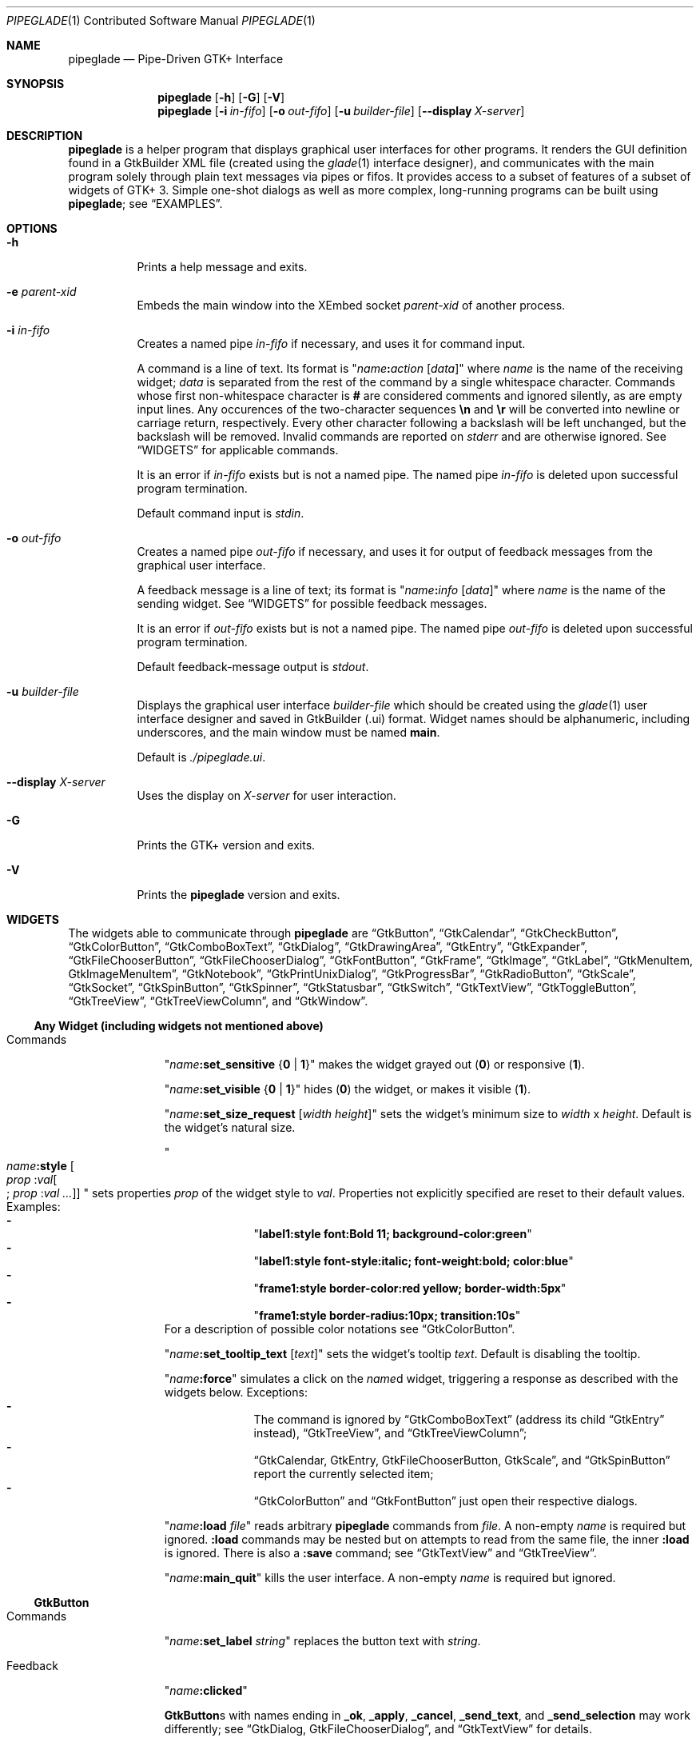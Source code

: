 .\" Copyright (c) 2014-2016 Bert Burgemeister <trebbu@googlemail.com>
.\"
.\" Permission is hereby granted, free of charge, to any person obtaining
.\" a copy of this software and associated documentation files (the
.\" "Software"), to deal in the Software without restriction, including
.\" without limitation the rights to use, copy, modify, merge, publish,
.\" distribute, sublicense, and/or sell copies of the Software, and to
.\" permit persons to whom the Software is furnished to do so, subject to
.\" the following conditions:
.\"
.\" The above copyright notice and this permission notice shall be
.\" included in all copies or substantial portions of the Software.
.\"
.\" THE SOFTWARE IS PROVIDED "AS IS", WITHOUT WARRANTY OF ANY KIND,
.\" EXPRESS OR IMPLIED, INCLUDING BUT NOT LIMITED TO THE WARRANTIES OF
.\" MERCHANTABILITY, FITNESS FOR A PARTICULAR PURPOSE AND
.\" NONINFRINGEMENT. IN NO EVENT SHALL THE AUTHORS OR COPYRIGHT HOLDERS BE
.\" LIABLE FOR ANY CLAIM, DAMAGES OR OTHER LIABILITY, WHETHER IN AN ACTION
.\" OF CONTRACT, TORT OR OTHERWISE, ARISING FROM, OUT OF OR IN CONNECTION
.\" WITH THE SOFTWARE OR THE USE OR OTHER DEALINGS IN THE SOFTWARE.
.\"
.Dd March 25, 2016
.Dt PIPEGLADE 1 CON
.Os BSD
.Sh NAME
.Nm pipeglade
.Nd Pipe-Driven GTK+ Interface
.Sh SYNOPSIS
.Nm
.Op Fl h
.Op Fl G
.Op Fl V
.Nm
.Op Fl i Ar in-fifo
.Op Fl o Ar out-fifo
.Op Fl u Ar builder-file
.Op Fl -display Ar X-server
.Sh DESCRIPTION
.Nm
is a helper program that displays graphical user
interfaces for other programs.  It renders the GUI definition
found in a GtkBuilder XML file (created using the
.Xr glade 1
interface designer), and communicates with the main program solely
through plain text messages via pipes or fifos.  It provides access to
a subset of features of a subset of widgets of GTK+ 3.  Simple
one-shot dialogs as well as more complex, long-running programs can be
built using
.Nm ;
see
.Sx EXAMPLES .
.Sh OPTIONS
.Bl -tag -width Ds
.It Fl h
Prints a help message and exits.
.It Fl e Ar parent-xid
Embeds the main window into the XEmbed socket
.Ar parent-xid
of another process.
.It Fl i Ar in-fifo
Creates a named pipe
.Ar in-fifo
if necessary, and uses it for command input.
.Pp
A command is a line of text.  Its format is
.Qq Fa name Ns Ic \&: Ns Fa action Bq Fa data
where
.Fa name
is the name of the receiving widget;
.Fa data
is separated from the rest of the command by a single whitespace
character.  Commands whose first non-whitespace character is
.Ic #
are considered comments and ignored silently, as are empty input lines.
Any occurences of the two-character sequences
.Ic \en
and
.Ic \er
will be converted into newline or carriage return, respectively.
Every other character following a backslash will be left unchanged,
but the backslash will be removed.  Invalid commands are reported on
.Va stderr
and are otherwise ignored.  See
.Sx WIDGETS
for applicable commands.
.Pp
It is an error if
.Ar in-fifo
exists but is not a named pipe.  The named pipe
.Ar in-fifo
is deleted upon successful program termination.
.Pp
Default command input is
.Va stdin .
.It Fl o Ar out-fifo
Creates a named pipe
.Ar out-fifo
if necessary, and uses it for output of feedback messages from the
graphical user interface.
.Pp
A feedback message is a line of text; its format is
.Qq Fa name Ns Ic \&: Ns Fa info Bq Fa data
where
.Fa name
is the name of the sending widget.  See
.Sx WIDGETS
for possible feedback messages.
.Pp
It is an error if
.Ar out-fifo
exists but is not a named pipe.  The named pipe
.Ar out-fifo
is deleted upon successful program termination.
.Pp
Default feedback-message output is
.Va stdout .
.It Fl u Ar builder-file
Displays the graphical user interface
.Ar builder-file
which should be created using the
.Xr glade 1
user interface designer and saved in GtkBuilder (.ui) format.  Widget
names should be alphanumeric, including underscores, and the main
window must be named
.Ic main .
.Pp
Default is
.Pa ./pipeglade.ui .
.It Fl -display Ar X-server
Uses the display on
.Ar X-server
for user interaction.
.It Fl G
Prints the GTK+ version and exits.
.It Fl V
Prints the
.Nm
version and exits.
.El
.Sh WIDGETS
The widgets able to communicate through
.Nm
are
.Sx GtkButton ,
.Sx GtkCalendar ,
.Sx GtkCheckButton ,
.Sx GtkColorButton ,
.Sx GtkComboBoxText ,
.Sx GtkDialog ,
.Sx GtkDrawingArea ,
.Sx GtkEntry ,
.Sx GtkExpander ,
.Sx GtkFileChooserButton ,
.Sx GtkFileChooserDialog ,
.Sx GtkFontButton ,
.Sx GtkFrame ,
.Sx GtkImage ,
.Sx GtkLabel ,
.Sx GtkMenuItem, GtkImageMenuItem ,
.Sx GtkNotebook ,
.Sx GtkPrintUnixDialog ,
.Sx GtkProgressBar ,
.Sx GtkRadioButton ,
.Sx GtkScale ,
.Sx GtkSocket ,
.Sx GtkSpinButton ,
.Sx GtkSpinner ,
.Sx GtkStatusbar ,
.Sx GtkSwitch ,
.Sx GtkTextView ,
.Sx GtkToggleButton ,
.Sx GtkTreeView ,
.Sx GtkTreeViewColumn ,
and
.Sx GtkWindow .

.Ss Any Widget (including widgets not mentioned above)
.Bl -tag -width "commands "
.It Commands
.Qq Fa name Ns Ic :set_sensitive Brq Ic 0 | 1
makes the widget grayed out
.Pq Ic 0
or responsive
.Pq Ic 1 .
.Pp
.Qq Fa name Ns Ic :set_visible Brq Ic 0 |  1
hides
.Pq Ic 0
the widget, or makes it visible
.Pq Ic 1 .
.Pp
.Qq Fa name Ns Ic :set_size_request Bq Fa width height
sets the widget's minimum size to
.Fa width
x
.Fa height .
Default is the widget's natural size.
.Pp
.Qo
.Fa name Ns Ic :style
.Bo Fa prop Ic : Ns Fa val Ns Bo Ic ; Fa prop Ic : Ns Fa val ... Bc Bc
.Qc
sets properties
.Fa prop
of the widget style to
.Fa val .
Properties not explicitly specified are reset to their default values.
Examples:
.Bl -dash -offset indent -compact
.It
.Qq Li label1:style font:Bold 11; background-color:green
.It
.Qq Li label1:style font-style:italic; font-weight:bold; color:blue
.It
.Qq Li frame1:style border-color:red yellow; border-width:5px
.It
.Qq Li frame1:style border-radius:10px; transition:10s
.El
For a description of possible color notations see
.Sx GtkColorButton .
.Pp
.Qq Fa name Ns Ic :set_tooltip_text Bq Fa text
sets the widget's tooltip
.Fa text .
Default is disabling the tooltip.
.Pp
.Qq Fa name Ns Ic :force
simulates a click on the
.Fa name Ns
d widget, triggering a response as described with the widgets below.
Exceptions:
.Bl -dash -offset indent -compact
.It
The command is ignored by
.Sx GtkComboBoxText
(address its child
.Sx GtkEntry
instead),
.Sx GtkTreeView ,
and
.Sx GtkTreeViewColumn ;
.It
.Sx GtkCalendar , GtkEntry , GtkFileChooserButton , GtkScale ,
and
.Sx GtkSpinButton
report the currently selected item;
.It
.Sx GtkColorButton
and
.Sx GtkFontButton
just open their respective dialogs.
.El
.Pp
.Qq Fa name Ns Ic :load Fa file
reads arbitrary
.Nm
commands from
.Fa file .
A non-empty
.Fa name
is required but ignored.
.Ic :load
commands may be nested but on attempts to read from the same file, the
inner
.Ic :load
is ignored.  There is also a
.Ic :save
command; see
.Sx GtkTextView
and
.Sx GtkTreeView .
.Pp
.Qq Fa name Ns Ic :main_quit
kills the user interface.  A non-empty
.Fa name
is required but ignored.
.El
.Ss GtkButton
.Bl -tag -width "commands "
.It Commands
.Qq Fa name Ns Ic :set_label Fa string
replaces the button text with
.Fa string .
.It Feedback
.Qq Fa name Ns Ic \&:clicked
.Pp
.Ic GtkButton Ns
s with names ending in
.Ic _ok , _apply , _cancel , _send_text ,
and
.Ic _send_selection
may work differently; see
.Sx GtkDialog , GtkFileChooserDialog ,
and
.Sx GtkTextView
for details.
.El
.Ss GtkCalendar
.Bl -tag -width "commands "
.It Commands
.Qq Fa name Ns Ic :select_date Fa yyyy Ns Ic - Ns Fa mm Ns Ic - Ns Fa dd
selects the date on the calendar.
.Pp
.Qq Fa name Ns Ic :mark_day Fa day
marks
.Fa day Pq 1-31
on the calendar.
.Pp
.Qq Fa name Ns Ic :clear_marks
unmarks all days on the calendar.
.It Feedback
.Qq Fa name Ns Ic \&:clicked Fa yyyy Ns Ic - Ns Fa mm Ns Ic - Ns Fa dd
.Pp
.Qq Fa name Ns Ic \&:doubleclicked Fa yyyy Ns Ic - Ns Fa mm Ns Ic - Ns Fa dd
.El
.Ss GtkCheckButton
.Bl -tag -width "commands "
.It Commands
.Qq Fa name Ns Ic :set_active Brq Ic 0 | 1
switches the check mark off
.Pq Ic 0
or on
.Pq Ic 1 .
.Pp
.Qq Fa name Ns Ic :set_label Fa string
replaces the button text with
.Fa string .
.It Feedback
.Qq Fa name Ns Ic \&:1
if switched on, or
.Qq Fa name Ns Ic \&:0
otherwise.
.El
.Ss GtkColorButton
.Bl -tag -width "commands "
.It Commands
.Qq Fa name Ns Ic :set_color Fa color
preselects the color.
.Fa color
can be
.Bl -dash -offset indent -compact
.It
a standard X11 color name, like
.Qq Li Dark Sea Green ,
.It
a hexadecimal value in the form
.Ic # Ns Fa rgb , Ic # Ns Fa rrggbb , Ic # Ns Fa rrrgggbbb ,
or
.Ic # Ns Fa rrrrggggbbbb ,
.It
an RGB color in the form
.Ic rgb( Ns Fa red Ns Ic \&, Ns Fa green Ns Ic \&, Ns Fa blue Ns Ic \&) ,
or
.It
an RGBA color in the form
.Ic rgba( Ns Fa red Ns Ic \&, Ns Fa green Ns Ic \&, Ns
.Fa blue Ns Ic \&, Ns Fa alpha Ns Ic \&) .
.El
.It Feedback
.Qq Fa name Ns Ic \&:color Ic rgb( Ns Fa red Ns Ic \&, Ns Fa green Ns Ic \&, Ns Fa blue Ns Ic \&)
or
.Qq Fa name Ns Ic \&:color Ic rgba( Ns Fa red Ns Ic \&, Ns Fa green Ns Ic \&, Ns Fa blue Ns Ic \&, Ns Fa alpha Ns Ic \&) .
.Fa red , green ,
and
.Fa blue
lie between 0 and 255, and
.Fa alpha
between 0 and 1.
.El
.Ss GtkComboBoxText
The
.Ic GtkComboBoxText
should contain a
.Ic GtkEntry .
.Bl -tag -width "commands "
.It Commands
.Qq Fa name Ns Ic :prepend_text Fa string
and
.Qq Fa name Ns Ic :append_text Fa string
prepend/append a new selectable item marked
.Fa string .
.Pp
.Qq Fa name Ns Ic :insert_text Fa position string
inserts item
.Fa string
at
.Fa position .
.Pp
.Qq Fa name Ns Ic :remove Fa position
removes the item at
.Fa position .
.It Feedback
.Qq Fa entry_name Ns Ic \&:text Fa text ,
.Fa entry_name
being the name of the child
.Ic GtkEntry .
.El
.Ss GtkDialog
A
.Ic GtkDialog
that is named
.Fa foo
will be invoked by a
.Sx GtkMenuItem
or a
.Sx GtkImageMenuItem
that is named
.Fa foo Ns Ic _invoke .
.Pp
The
.Ic GtkDialog
should have a
.Sq Cancel
.Sx GtkButton
named
.Fa foo Ns Ic _cancel
.Po Ic main_cancel
if the dialog is the sole window of the GUI and therefore named
.Ic main
.Pc .
.Bl -tag -width "commands "
.It Commands
none
.It Feedback
none
.El
.Ss GtkDrawingArea
Most drawing commands expect an
.Fa id
parameter (an arbitrary non-negative integer) which can be used to reference the
command for later removal.
.Pp
All coordinates refer to a left-handed coordinate system with its
origin in the upper-left corner.
.Bl -tag -width "commands "
.It Commands
.Qq Fa name Ns Ic :arc Fa id x y radius angle1 angle2
adds a circular arc to the current path.  The arc is centered at
.Pq Fa x , y
and proceeds clockwise from
.Fa angle1
to
.Fa angle2
.Po
in degrees
.Pc .
.Pp
.Qq Fa name Ns Ic :arc_negative Fa id x y radius angle1 angle2
adds a circular arc to the current path.  The arc is centered at
.Pq Fa x , y
and proceeds counterclockwise from
.Fa angle1
to
.Fa angle2
.Po
in degrees
.Pc .
.Pp
.Qq Fa name Ns Ic :close_path Fa id
adds a line segment from the current point to the point most recently
passed to
.Fa name Ns Ic :move_to
or
.Fa name Ns Ic :rel_move_to .
.Pp
.Qq Fa name Ns Ic :curve_to Fa id x1 y1 x2 y2 x3 y3
adds a cubic Bezier spline from the current point to
.Pq Fa x3 , y3 ,
using
.Pq Fa x1 , y1
and
.Pq Fa x2 , y2
as control points.
.Pp
.Qq Fa name Ns Ic :fill Fa id
fills the current path and clears it.
.Pp
.Qq Fa name Ns Ic :fill_preserve Fa id
fills the current path without clearing it.
.Pp
.Qq Fa name Ns Ic :line_to Fa id x y
adds a line from the current point to
.Pq Fa x , y .
.Pp
.Qq Fa name Ns Ic :move_to Fa id x y
sets the current point to
.Pq Fa x , y .
.Pp
.Qq Fa name Ns Ic :rectangle Fa id x y width height
adds a rectangle to the current path.  The top left corner is at
.Pq Fa x , y .
.Pp
.Qq Fa name Ns Ic :refresh
redraws the
.Ic GtkDrawingArea
.Fa name .
.Pp
.Qq Fa name Ns Ic :rel_curve_to Fa id dx1 dy1 dx2 dy2 dx3 dy3
adds a cubic Bezier spline from the current point to
.Pq Fa dx3 , dy3 ,
using
.Pq Fa dx1 , dy1
and
.Pq Fa dx2 , dy2
as control points.  All coordinates are offsets relative to the
current point.
.Pp
.Qq Fa name Ns Ic :rel_line_to Fa id dx dy
adds a line from the current point to a point offset from there by
.Pq Fa dx , dy .
.Pp
.Qq Fa name Ns Ic :rel_move_to Fa id dx dy
moves the current point by
.Pq Fa dx , dy .
.Pp
.Qq Fa name Ns Ic :remove Fa id
removes the elements with
.Fa id
from the
.Ic GtkDrawingArea Fa name .
.Pp
.Qq Fa name Ns Ic :set_dash Fa id l
sets the dash pattern to
.Fa l
on,
.Fa l
off.
.Pp
.Qq Fa name Ns Ic :set_dash Fa id l1on l1off l2on l2off ...
resets the dash pattern to a line with arbitrary on/off portions.
.Pp
.Qq Fa name Ns Ic :set_dash Fa id
resets the dash pattern to a solid line.
.Pp
.Qq Fa name Ns Ic :set_font_size Fa id size
sets the font size for subsequent calls of
.Fa name Ns Ic :show_text .
.Pp
.Qq Fa name Ns Ic :set_line_cap Fa id Brq Ic butt | round | square
sets the line cap style.
.Pp
.Qq Fa name Ns Ic :set_line_join Fa id Brq Ic miter | round | bevel
sets the line junction style.
.Pp
.Qq Fa name Ns Ic :set_line_width Fa id width
sets the line width.
.Pp
.Qq Fa name Ns Ic :set_source_rgba Fa id color
sets the color.
.Fa color
is in the format used with
.Sx GtkColorButton .
.Pp
.Qq Fa name Ns Ic :show_text Fa id text
writes
.Fa text ,
beginning at the current point.
.Pp
.Qq Fa name Ns Ic :stroke Fa id
strokes the current path and clears it.
.Pp
.Qq Fa name Ns Ic :stroke_preserve Fa id
strokes the current path without clearing it.
.It Feedback
none
.El
.Ss GtkEntry
.Bl -tag -width "commands "
.It Commands
.Qq Fa name Ns Ic :set_text Fa string
replaces the user-editable text with
.Fa string .
.Pp
.Qq Fa name Ns Ic :set_placeholder_text Fa string
sets the
.Fa string
that is displayed when the entry is empty and unfocused.
.It Feedback
.Qq Fa name Ns Ic \&:text Fa text ,
once for each change of
.Fa text .
.El
.Ss GtkExpander
.Bl -tag -width "commands "
.It Commands
.Qq Fa name Ns Ic :set_label Fa string
replaces the expander label text with
.Fa string .
.Pp
.Qq Fa name Ns Ic :set_expanded Brq Ic 0 |  1
hides
.Pq Ic 0
the child widget, or makes it visible
.Pq Ic 1 .
.It Feedback
none
.El
.Ss GtkFileChooserButton
.Bl -tag -width "commands "
.It Commands
.Qq Fa name Ns Ic :set_filename Fa path
preselects
.Fa path
to the extent it exists.
.It Feedback
.Qq Fa name Ns Ic \&:file Fa pathname
if the selection has changed.
.El
.Ss GtkFileChooserDialog
A
.Ic GtkFileChooserDialog
that is named
.Fa foo
will be invoked by a
.Sx GtkMenuItem
or a
.Sx GtkImageMenuItem
that is named
.Fa foo Ns Ic _invoke .
.Pp
The
.Ic GtkFileChooserDialog
should have an
.Sq OK
.Sx GtkButton
named
.Fa foo Ns Ic _ok
.Po Ic main_ok
if the dialog is the sole window of the GUI and therefore named
.Ic main
.Pc .
.Pp
The
.Ic GtkFileChooserDialog
may have a
.Sq Cancel
.Sx GtkButton
named
.Fa foo Ns Ic _cancel
.Po Ic main_cancel
if the dialog is the sole window of the GUI and therefore named
.Ic main
.Pc .
.Pp
The
.Ic GtkFileChooserDialog
may have an
.Sq Apply
.Sx GtkButton
named
.Fa foo Ns Ic _apply
.Po Ic main_apply
if the dialog is the sole window of the GUI and therefore named
.Ic main
.Pc .
.Bl -tag -width "commands "
.It Commands
.Qq Fa name Ns Ic :set_filename Fa path
preselects
.Fa path
to the extent it exists.
.Pp
.Qq Fa name Ns Ic :set_current_name Fa string
makes
.Fa string
the suggested filename, which may not yet exist.
.Fa string
should either resemble an absolute path, or the
.Fa directory
must be set separately by
.Fa name Ns Ic :set_filename Fa directory .
.It Feedback
.Qq Fa name Ns Ic :file Fa  pathname
and/or
.Qq Fa name Ns Ic :folder Fa  pathname
.El
.Ss GtkFontButton
.Bl -tag -width "commands "
.It Commands
.Qq Fa name Ns Ic :set_font_name Fa fontname
preselects the font.
.It Feedback
.Qq Fa name Ns Ic \&:font Fa fontname
.El
.Ss GtkFrame
.Bl -tag -width "commands "
.It Commands
.Qq Fa name Ns Ic :set_label Fa text
replaces the frame label text with
.Fa string .
.It Feedback
none
.El
.Ss GtkImage
.Bl -tag -width "commands "
.It Commands
.Qq Fa name Ns Ic :set_from_icon_name Fa icon-name
replaces the image with one of the standard icons.
.Pp
.Qq Fa name Ns Ic :set_from_file Fa path
replaces the image by the one found at
.Fa path Ns .
.It Feedback
none
.El
.Ss GtkLabel
.Bl -tag -width "commands "
.It Commands
.Qq Fa name Ns Ic :set_text Fa string
replaces the label text with
.Fa string .
.It Feedback
none
.El
.Ss GtkMenuItem, GtkImageMenuItem
.Bl -tag -width "commands "
.It Commands
none
.It Feedback
A
.Ic GtkMenuItem
or
.Ic GtkImageMenuItem
with the name
.Fa foo Ns Ic _invoke
will invoke the
.Sx GtkDialog
or
.Sx GtkFileChooserDialog
named
.Fa foo
if it exists.  If there isn't any dialog attached to the
.Ic GtkMenuItem ,
it reports
.Qq Fa name Ns Ic \&:active Fa label .
.El
.Ss GtkNotebook
.Bl -tag -width "commands "
.It Commands
.Qq Fa name Ns Ic :set_current_page Fa numeric
switches to page number
.Fa numeric
.Pq starting from 0 .
.It Feedback
none
.El
.Ss GtkPrintUnixDialog
.Bl -tag -width "commands "
.It Commands
.Qq Fa name Ns Ic :print Fa file.ps
opens the print dialog.  Pressing the
.Qq Print
button sends
.Fa file.ps
to the printer the user selected in the dialog.
.It Feedback
none
.El
.Ss GtkProgressBar
.Bl -tag -width "commands "
.It Commands
.Qq Fa name Ns Ic :set_fraction Fa numeric
moves the progress bar to
.Fa numeric
.Pq between 0 and 1 .
.Pp
.Qq Fa name Ns Ic :set_text Bq Fa string
replaces the text of the progress bar with
.Fa string .
Default is the progress percentage.
.It Feedback
none
.El
.Ss GtkRadioButton
.Bl -tag -width "commands "
.It Commands
.Qq Fa name Ns Ic :set_active 1
switches the button on.  All other buttons of the same group will go off
automatically.
.Pp
.Qq Fa name Ns Ic :set_label Fa string
replaces the button text with
.Fa string .
.It Feedback
.Qq Fa name Ns Ic \&:1
if switched on, or
.Qq Fa name Ns Ic \&:0
otherwise.
.El
.Ss GtkScale
.Bl -tag -width "commands "
.It Commands
.Qq Fa name Ns Ic :set_value Fa numeric
moves the slider to value
.Fa numeric .
.It Feedback
.Qq Fa name Ns Ic \&:value Fa floating_point_text
.El
.Ss GtkScrolledWindow
.Bl -tag -width "commands "
.It Commands
.Qq Fa name Ns Ic :hscroll Fa position ,
.Qq Fa name Ns Ic :vscroll Fa position
scroll
.Fa position
to the left or top edge of the
.Ic GtkScrolledWindow ,
respectively.
.Pp
.Qq Fa name Ns Ic :hscroll_to_range Fa position0 position1 ,
.Qq Fa name Ns Ic :vscroll_to_range Fa position0 position1
scroll, if necessary, the range between
.Fa position0
and
.Fa position1
into the
.Ic GtkScrolledWindow .
.It Feedback
none
.El
.Ss GtkSocket
.Ic GtkSocket
may be unsupported by Glade, but its definition can be inserted
manually into the GtkBuilder (.ui) file:
.Bf -literal
 \ \ <child>
 \ \ \ \ <object class="GtkSocket" id="socket1">
 \ \ \ \ \ \ <property name="visible">True</property>
 \ \ \ \ \ \ <property name="can_focus">True</property>
 \ \ \ \ </object>
 \ \ \ \ <packing>
 \ \ \ \ \ \ <property name="expand">True</property>
 \ \ \ \ \ \ <property name="fill">True</property>
 \ \ \ \ \ \ <property name="position">1</property>
 \ \ \ \ </packing>
 \ \ </child>
.Ef
.Bl -tag -width "commands "
.It Commands
.Qq Fa name Ns Ic :id
requests a feedback message containing the socket
.Fa xid .
.It Feedback
.Qq Fa name Ns Ic :id Fa xid
can be used by another process to XEmbed its widgets into the
.Ic GtkSocket .
.Pp
.Qq Fa name Ns Ic :plug-added ,
.Qo
.Fa name Ns
.Ic :plug-removed
.Qc .
Notification that the other process has inserted its widgets into or
removed them from the
.Ic GtkSocket .
.El
.Ss GtkSpinButton
.Bl -tag -width "commands "
.It Commands
.Qq Fa name Ns Ic :set_text Fa string
sets the selected value to
.Fa string .
.It Feedback
.Qq Fa name Ns Ic \&:text Fa text
.El
.Ss GtkSpinner
.Bl -tag -width "commands "
.It Commands
.Qq Fa name Ns Ic :start
and
.Qq Fa name Ns Ic :stop
start and stop the spinner.
.It Feedback
none
.El
.Ss GtkStatusbar
The context
.Fa id
parameter is an arbitrary non-negative integer.
.Bl -tag -width "commands "
.It Commands
.Qq Fa name Ns Ic :push_id Fa id string ,
.Qq Fa name Ns Ic :push Fa string
associate
.Fa string
with context id
.Fa id
or 0, respectively, and display it in the statusbar.
.Pp
.Qq Fa name Ns Ic :pop_id Fa id ,
.Qq Fa name Ns Ic :pop
remove the latest entry associated with context id
.Fa id
or 0, respectively, from the statusbar.
.Pp
.Qq Fa name Ns Ic :remove_all
empties the statusbar.
.It Feedback
none
.El
.Ss GtkSwitch
.Bl -tag -width "commands "
.It Commands
.Qq Fa name Ns Ic :set_active Brq Ic 0 | 1
turns the switch off
.Pq Ic 0
or on
.Pq Ic 1 .
.It Feedback
.Qq Fa name Ns Ic \&:1
if switched on, or
.Qq Fa name Ns Ic \&:0
otherwise.
.El
.Ss GtkTextView
There should be a dedicated
.Sx GtkButton
for sending (parts of) the text.
If the name of the
.Ic GtkTextView
is
.Fa foo ,
a
.Sx GtkButton
named
.Fa foo Ns Ic _send_text
will send the content of the
.Ic GtkTextView ;
a
.Sx GtkButton
named
.Fa foo Ns Ic _send_selection
will send the highlighted part the
.Ic GtkTextView .
.Bl -tag -width "commands "
.It Commands
.Qq Fa name Ns Ic :set_text Fa string
replaces the user-editable text with (potentially empty)
.Fa string Ns .
.Pp
.Qq Fa name Ns Ic :delete
deletes the text.
.Pp
.Qq Fa name Ns Ic :insert_at_cursor Fa string
inserts
.Fa string
at cursor position.
.Pp
.Qq Fa name Ns Ic :place_cursor Brq Fa position | Ic end
places the text cursor at
.Fa position
or at the end of the text.
.Pp
.Qq Fa name Ns Ic :place_cursor_at_line Fa line
places the text cursor at the beginning of
.Fa line .
.Pp
.Qq Fa name Ns Ic :scroll_to_cursor
scrolls to the cursor position if necessary.
.Pp
.Qq Fa name Ns Ic :save Fa file
stores in
.Fa file
a
.Nm
command containing the text.
.It Feedback
.Qq Fa button_name Ns Ic :text Fa text ,
.Fa button_name
being the name of the
.Sx GtkButton .
Line endings in
.Fa text
are replaced by
.Ic \en ,
and backslashes are replaced by
.Ic \e\e .
.El
.Ss GtkToggleButton
.Bl -tag -width "commands "
.It Commands
.Qq Fa name Ns Ic :set_active Brq Ic 0 | 1
switches the button off
.Pq Ic 0
or on
.Pq Ic 1 .
.Pp
.Qq Fa name Ns Ic :set_label Fa string
replaces the button text with
.Fa string .
.It Feedback
.Qq Fa name Ns Ic \&:1
if switched on, or
.Qq Fa name Ns Ic \&:0
otherwise.
.El
.Ss GtkTreeView
.Nm
can deal with columns of type
.Ic gboolean , gint , guint , glong , gulong , gint64 , guint64 , gfloat , gdouble ,
and
.Ic gchararray .
.Pp
.Fa row
and
.Fa column
refer to the underlying model
.Ic ( GtkListStore
or
.Ic GtkTreeStore ) .
.Fa row
is a sequence of one or more colon-separated integers, e.g.
.Qq 3
or
.Qq 0:0:1 .
.Bl -tag -width "commands "
.It Commands
.Qq Fa name Ns Ic :set Fa row column data
replaces the content at
.Pq Fa row , column
with
.Fa data
(which should be compatible with the type of
.Fa column ) .
If necessary, new tree nodes are created to obtain the minimal tree
structure needed to support
.Fa row .
.Pp
.Qq Fa name Ns Ic :insert_row Brq Fa row Bo Ic as_child Bc | Ic end
inserts a new, empty row; either as a sibling of
.Fa row
at position
.Fa row ,
or as a child of
.Fa row ,
or at the end of the list, respectively.
.Pp
.Qq Fa name Ns Ic :move_row Fa origin Brq Fa destination | Ic end
moves the row at
.Fa origin
within its current level to
.Fa destination
or to the end.
.Pp
.Qq Fa name Ns Ic :remove_row Fa row
removes the row at position
.Fa row .
.Pp
.Qq Fa name Ns Ic :clear
removes all rows.
.Pp
.Qq Fa name Ns Ic :expand Fa row
expands one level of the subtree below
.Fa row .
.Pp
.Qq Fa name Ns Ic :expand_all Bq Fa row
expands the subtree below
.Fa row ,
or the whole tree.
.Pp
.Qq Fa name Ns Ic :collapse Bq Fa row
collapses the subtree below
.Fa row ,
or the whole tree.
.Pp
.Qq Fa name Ns Ic :set_cursor Bq Fa row
sets the cursor to
.Fa row ,
or unsets it.
.Pp
.Qq Fa name Ns Ic :scroll Fa row column
scrolls the cell at
.Pq Fa row , column
into view.
.Pp
.Qq Fa name Ns Ic :save Fa file
stores the content of the underlying model as a sequence of
.Nm
commands into
.Fa file .
.It Feedback
.Qq Fa name Ns Ic \&:clicked
.Pp
.Qq Fa name Ns Ic \&: Ns Fa column_type row column value ,
one message per cell in the underlying model for each selected row; or
.Pp
.Qq Fa name Ns Ic \&: Ns Fa column_type row column new_value ,
if the cell at
.Pq Fa row , column
has been edited.
.El
.Ss GtkTreeViewColumn
.Bl -tag -width "commands "
.It Commands
none
.It Feedback
.Qq Fa name Ns Ic \&:clicked
.El
.Ss GtkWindow
.Bl -tag -width "commands "
.It Commands
.Qq Fa name Ns Ic :set_title Fa string
replaces the text in the title bar with
.Fa string .
.Pp
.Qq Fa name Ns Ic :resize Bq Fa width height
changes the window size to
.Fa width
x
.Fa height
pixels if specified, or to the default size.
.Pp
.Qq Fa name Ns Ic :move Fa x y
moves the window to position
.Fa x , y .
.Pp
.Qq Fa name Ns Ic :fullscreen
and
.Qq Fa name Ns Ic :unfullscreen
switch fullscreen mode on and off.
.It Feedback
none
.El
.Sh EXAMPLES
.Ss Discovering Pipeglade Interactively
Suppose the interface in
.Pa ./pipeglade.ui
has a
.Sx GtkLabel Li label1
and a
.Sx GtkButton Li button1 .
After invoking
.Dl pipeglade
and clicking the
.Sx GtkButton , Qq button1:clicked
will be reported on the terminal.  Typing
.Dl label1:set_text Button Label
will change the text shown on the label into
.Qq Button Label .
.Ss One-Shot File Dialog
Suppose the interface in
.Pa ./simple_open.ui
contains a
.Sx GtkFileChooserDialog
with an
.Sq OK
.Sx GtkButton
named
.Li main_ok .
Invoking
.Dl pipeglade -u simple_open.ui
will open the dialog; pressing
.Sq OK
will close it after sending the selected filename to
.Va stdout .
.Ss One-Shot User Notification
If the interface in
.Pa ./simple_dialog.ui
contains a
.Sx GtkLabel Li label1 ,
then
.Dl pipeglade -u simple_dialog.ui <<< \e
.Dl \ \ \ \ \&"label1:set_text NOW READ THIS!\&"
will set the label text accordingly and wait for user input.
.Ss Continuous Input
The following shell command displays a running clock:
.Dl while true; do
.Dl \ \ \ \ echo \&"label1:set_text `date`\&";
.Dl \ \ \ \ sleep 1;
.Dl done | pipeglade -u simple_dialog.ui
.Ss Continuous Input and Output
The following shell script fragment sets up
.Nm
for continuous communication with another program,
.Li main_prog :
.Dl pipeglade -i in.fifo -o out.fifo &
.Dl # wait for in.fifo and out.fifo to appear
.Dl while test \& ! \e( -e in.fifo -a -e out.fifo \e); do :; done
.Dl main_prog <out.fifo >in.fifo
.Sh EXIT STATUS
.Nm
exits 0 on success, and >0 if an error occurs.
.Sh SEE ALSO
.Xr glade 1 ,
.Xr dialog 1 ,
.Xr gmessage 1 ,
.Xr kdialog 1 ,
.Xr whiptail 1 ,
.Xr xmessage 1 ,
.Xr zenity 1
.Sh AUTHOR
.Nm
was written by
.An Bert Burgemeister Aq trebbu@googlemail.com .
.\" .Sh BUGS
